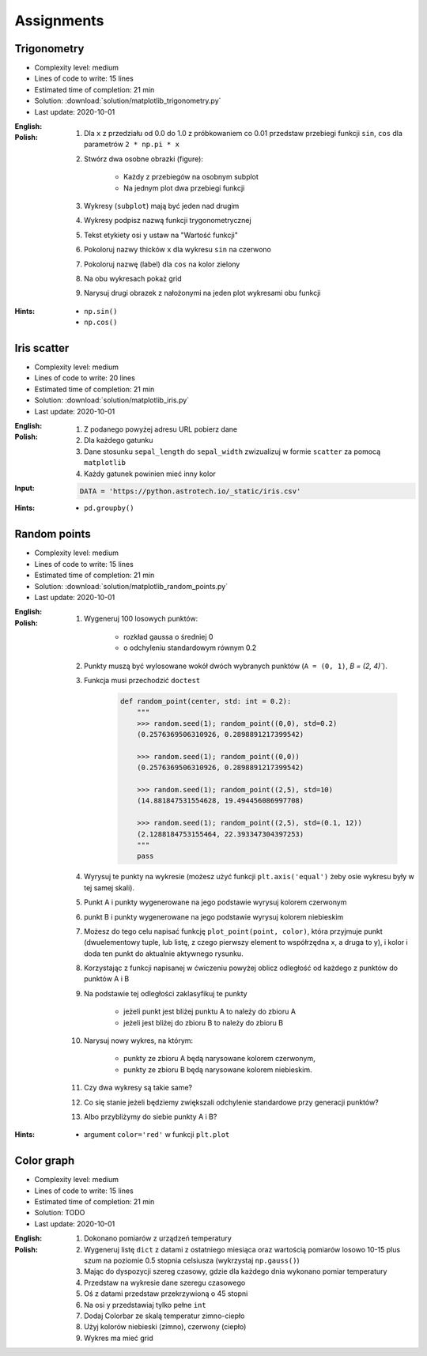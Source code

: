 Assignments
===========

Trigonometry
------------
* Complexity level: medium
* Lines of code to write: 15 lines
* Estimated time of completion: 21 min
* Solution: :download:`solution/matplotlib_trigonometry.py`
* Last update: 2020-10-01

:English:
    .. todo:: English Translation

:Polish:
    #. Dla ``x`` z przedziału od 0.0 do 1.0 z próbkowaniem co 0.01 przedstaw przebiegi funkcji ``sin``, ``cos`` dla parametrów ``2 * np.pi * x``
    #. Stwórz dwa osobne obrazki (figure):

        * Każdy z przebiegów na osobnym subplot
        * Na jednym plot dwa przebiegi funkcji

    #. Wykresy (``subplot``) mają być jeden nad drugim
    #. Wykresy podpisz nazwą funkcji trygonometrycznej
    #. Tekst etykiety osi ``y`` ustaw na "Wartość funkcji"
    #. Pokoloruj nazwy thicków ``x`` dla wykresu ``sin`` na czerwono
    #. Pokoloruj nazwę (label) dla ``cos`` na kolor zielony
    #. Na obu wykresach pokaż grid
    #. Narysuj drugi obrazek z nałożonymi na jeden plot wykresami obu funkcji

:Hints:
    * ``np.sin()``
    * ``np.cos()``

Iris scatter
------------
* Complexity level: medium
* Lines of code to write: 20 lines
* Estimated time of completion: 21 min
* Solution: :download:`solution/matplotlib_iris.py`
* Last update: 2020-10-01

:English:
    .. todo:: English Translation

:Polish:
    #. Z podanego powyżej adresu URL pobierz dane
    #. Dla każdego gatunku
    #. Dane stosunku ``sepal_length`` do ``sepal_width`` zwizualizuj w formie ``scatter`` za pomocą ``matplotlib``
    #. Każdy gatunek powinien mieć inny kolor

:Input:
    .. code-block:: python

        DATA = 'https://python.astrotech.io/_static/iris.csv'

:Hints:
    * ``pd.groupby()``

Random points
-------------
* Complexity level: medium
* Lines of code to write: 15 lines
* Estimated time of completion: 21 min
* Solution: :download:`solution/matplotlib_random_points.py`
* Last update: 2020-10-01

:English:
    .. todo:: English Translation

:Polish:
    #. Wygeneruj 100 losowych punktów:

        * rozkład gaussa o średniej 0
        * o odchyleniu standardowym równym 0.2

    #. Punkty muszą być wylosowane wokół dwóch wybranych punktów (``A = (0, 1)``, `B = (2, 4)``).
    #. Funkcja musi przechodzić ``doctest``

        .. code-block:: python

            def random_point(center, std: int = 0.2):
                """
                >>> random.seed(1); random_point((0,0), std=0.2)
                (0.2576369506310926, 0.2898891217399542)

                >>> random.seed(1); random_point((0,0))
                (0.2576369506310926, 0.2898891217399542)

                >>> random.seed(1); random_point((2,5), std=10)
                (14.881847531554628, 19.494456086997708)

                >>> random.seed(1); random_point((2,5), std=(0.1, 12))
                (2.1288184753155464, 22.393347304397253)
                """
                pass

    #. Wyrysuj te punkty na wykresie (możesz użyć funkcji ``plt.axis('equal')`` żeby osie wykresu były w tej samej skali).
    #. Punkt A i punkty wygenerowane na jego podstawie wyrysuj kolorem czerwonym
    #. punkt B i punkty wygenerowane na jego podstawie wyrysuj kolorem niebieskim
    #. Możesz do tego celu napisać funkcję ``plot_point(point, color)``, która przyjmuje punkt (dwuelementowy tuple, lub listę, z czego pierwszy element to współrzędna x, a druga to y), i kolor i doda ten punkt do aktualnie aktywnego rysunku.
    #. Korzystając z funkcji napisanej w ćwiczeniu powyżej oblicz odległość od każdego z punktów do punktów A i B
    #. Na podstawie tej odległości zaklasyfikuj te punkty

        * jeżeli punkt jest bliżej punktu A to należy do zbioru A
        * jeżeli jest bliżej do zbioru B to należy do zbioru B

    #. Narysuj nowy wykres, na którym:

        * punkty ze zbioru A będą narysowane kolorem czerwonym,
        * punkty ze zbioru B będą narysowane kolorem niebieskim.

    #. Czy dwa wykresy są takie same?
    #. Co się stanie jeżeli będziemy zwiększali odchylenie standardowe przy generacji punktów?
    #. Albo przybliżymy do siebie punkty A i B?

:Hints:
    * argument ``color='red'`` w funkcji ``plt.plot``

Color graph
-----------
* Complexity level: medium
* Lines of code to write: 15 lines
* Estimated time of completion: 21 min
* Solution: TODO
* Last update: 2020-10-01

:English:
    .. todo:: English Translation

:Polish:
    #. Dokonano pomiarów z urządzeń temperatury
    #. Wygeneruj listę ``dict`` z datami z ostatniego miesiąca oraz wartością pomiarów losowo 10-15 plus szum na poziomie 0.5 stopnia celsiusza (wykrzystaj ``np.gauss()``)
    #. Mając do dyspozycji szereg czasowy, gdzie dla każdego dnia wykonano pomiar temperatury
    #. Przedstaw na wykresie dane szeregu czasowego
    #. Oś z datami przedstaw przekrzywioną o 45 stopni
    #. Na osi y przedstawiaj tylko pełne ``int``
    #. Dodaj Colorbar ze skalą temperatur zimno-ciepło
    #. Użyj kolorów niebieski (zimno), czerwony (ciepło)
    #. Wykres ma mieć grid
